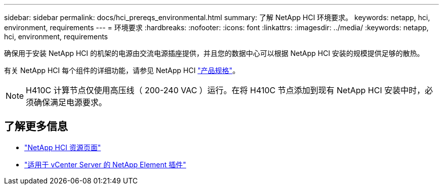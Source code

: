 ---
sidebar: sidebar 
permalink: docs/hci_prereqs_environmental.html 
summary: 了解 NetApp HCI 环境要求。 
keywords: netapp, hci, environment, requirements 
---
= 环境要求
:hardbreaks:
:nofooter: 
:icons: font
:linkattrs: 
:imagesdir: ../media/
:keywords: netapp, hci, environment, requirements


[role="lead"]
确保用于安装 NetApp HCI 的机架的电源由交流电源插座提供，并且您的数据中心可以根据 NetApp HCI 安装的规模提供足够的散热。

有关 NetApp HCI 每个组件的详细功能，请参见 NetApp HCI http://www.netapp.com/us/media/ds-3881.pdf["产品规格"^]。


NOTE: H410C 计算节点仅使用高压线（ 200-240 VAC ）运行。在将 H410C 节点添加到现有 NetApp HCI 安装中时，必须确保满足电源要求。

[discrete]
== 了解更多信息

* https://www.netapp.com/hybrid-cloud/hci-documentation/["NetApp HCI 资源页面"^]
* https://docs.netapp.com/us-en/vcp/index.html["适用于 vCenter Server 的 NetApp Element 插件"^]

